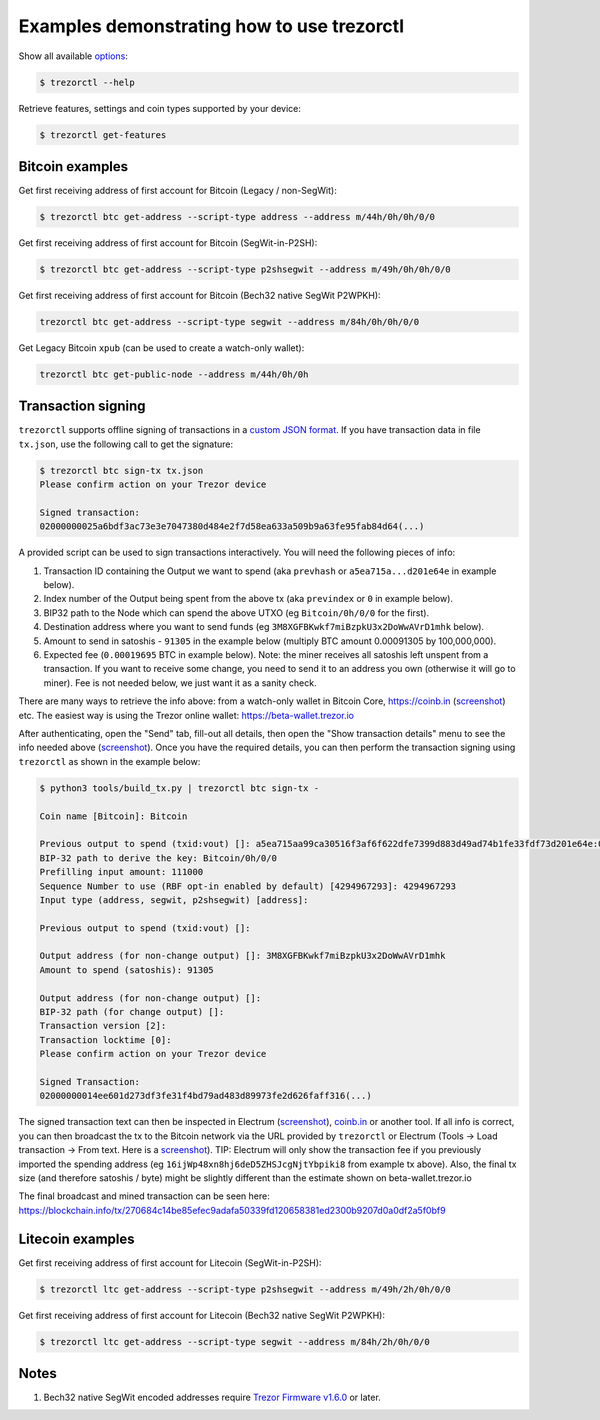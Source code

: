 Examples demonstrating how to use trezorctl
===========================================

Show all available `options <OPTIONS.rst>`_:

.. code::

  $ trezorctl --help


Retrieve features, settings and coin types supported by your device:

.. code::

  $ trezorctl get-features


Bitcoin examples
----------------

Get first receiving address of first account for Bitcoin (Legacy / non-SegWit):

.. code::

  $ trezorctl btc get-address --script-type address --address m/44h/0h/0h/0/0

Get first receiving address of first account for Bitcoin (SegWit-in-P2SH):

.. code::

  $ trezorctl btc get-address --script-type p2shsegwit --address m/49h/0h/0h/0/0

Get first receiving address of first account for Bitcoin (Bech32 native SegWit P2WPKH):

.. code::

  trezorctl btc get-address --script-type segwit --address m/84h/0h/0h/0/0

Get Legacy Bitcoin ``xpub`` (can be used to create a watch-only wallet):

.. code::

  trezorctl btc get-public-node --address m/44h/0h/0h


Transaction signing
-------------------

``trezorctl`` supports offline signing of transactions in a `custom JSON format <transaction-format.md>`_.
If you have transaction data in file ``tx.json``, use the following call to get the signature:

.. code::

  $ trezorctl btc sign-tx tx.json
  Please confirm action on your Trezor device

  Signed transaction:
  02000000025a6bdf3ac73e3e7047380d484e2f7d58ea633a509b9a63fe95fab84d64(...)

A provided script can be used to sign transactions interactively. You will need the following pieces of info:

1) Transaction ID containing the Output we want to spend (aka ``prevhash`` or ``a5ea715a...d201e64e`` in example below).
2) Index number of the Output being spent from the above tx (aka ``previndex`` or ``0`` in example below).
3) BIP32 path to the Node which can spend the above UTXO (eg ``Bitcoin/0h/0/0`` for the first).
4) Destination address where you want to send funds (eg ``3M8XGFBKwkf7miBzpkU3x2DoWwAVrD1mhk`` below).
5) Amount to send in satoshis - ``91305`` in the example below (multiply BTC amount 0.00091305 by 100,000,000).
6) Expected fee (``0.00019695`` BTC in example below). Note: the miner receives all satoshis left unspent from a transaction.  If you want to receive some change, you need to send it to an address you own (otherwise it will go to miner).  Fee is not needed below, we just want it as a sanity check.

There are many ways to retrieve the info above: from a watch-only wallet in Bitcoin Core, https://coinb.in (`screenshot <sign_tx-coinb.in.png>`_) etc. The easiest way is using the Trezor online wallet: https://beta-wallet.trezor.io

After authenticating, open the "Send" tab, fill-out all details, then open the "Show transaction details" menu to see the info needed above (`screenshot <sign_tx-trezor.io.png>`_).  Once you have the required details, you can then perform the transaction signing using ``trezorctl`` as shown in the example below:

.. code::

  $ python3 tools/build_tx.py | trezorctl btc sign-tx -

  Coin name [Bitcoin]: Bitcoin

  Previous output to spend (txid:vout) []: a5ea715aa99ca30516f3af6f622dfe7399d883d49ad74b1fe33fdf73d201e64e:0
  BIP-32 path to derive the key: Bitcoin/0h/0/0
  Prefilling input amount: 111000
  Sequence Number to use (RBF opt-in enabled by default) [4294967293]: 4294967293
  Input type (address, segwit, p2shsegwit) [address]:

  Previous output to spend (txid:vout) []:

  Output address (for non-change output) []: 3M8XGFBKwkf7miBzpkU3x2DoWwAVrD1mhk
  Amount to spend (satoshis): 91305

  Output address (for non-change output) []:
  BIP-32 path (for change output) []:
  Transaction version [2]:
  Transaction locktime [0]:
  Please confirm action on your Trezor device

  Signed Transaction:
  02000000014ee601d273df3fe31f4bd79ad483d89973fe2d626faff316(...)

The signed transaction text can then be inspected in Electrum (`screenshot <sign_tx-electrum2.png>`_), `coinb.in <https://coinb.in/?verify=01000000014ee601d273df3fe31f4bd79ad483d89973fe2d626faff31605a39ca95a71eaa5000000006a47304402206386a0ad0f0b196d375a0805eee2aebe4644032c2998aaf00e43ce68a293986702202ad25964844657e10130f81201b7d87eb8047cf0c09dfdcbbe68a1a732e80ded012103b375a0dd50c8dbc4a6156a55e31274ee0537191e1bc824a09278a220fafba2dbffffffff01a96401000000000017a914d53d47ccd1579b93c284e9caf3c81f3f417871698700000000#verify>`_ or another tool.  If all info is correct, you can then broadcast the tx to the Bitcoin network via the URL provided by ``trezorctl`` or Electrum (Tools → Load transaction → From text. Here is a `screenshot <sign_tx-electrum1.png>`_).  TIP: Electrum will only show the transaction fee if you previously imported the spending address (eg ``16ijWp48xn8hj6deD5ZHSJcgNjtYbpiki8`` from example tx above).  Also, the final tx size (and therefore satoshis / byte) might be slightly different than the estimate shown on beta-wallet.trezor.io

The final broadcast and mined transaction can be seen here: https://blockchain.info/tx/270684c14be85efec9adafa50339fd120658381ed2300b9207d0a0df2a5f0bf9


Litecoin examples
-----------------

Get first receiving address of first account for Litecoin (SegWit-in-P2SH):

.. code::

  $ trezorctl ltc get-address --script-type p2shsegwit --address m/49h/2h/0h/0/0

Get first receiving address of first account for Litecoin (Bech32 native SegWit P2WPKH):

.. code::

  $ trezorctl ltc get-address --script-type segwit --address m/84h/2h/0h/0/0

Notes
-----

1. Bech32 native SegWit encoded addresses require `Trezor Firmware v1.6.0 <https://github.com/trezor/trezor-mcu/releases>`_ or later.
